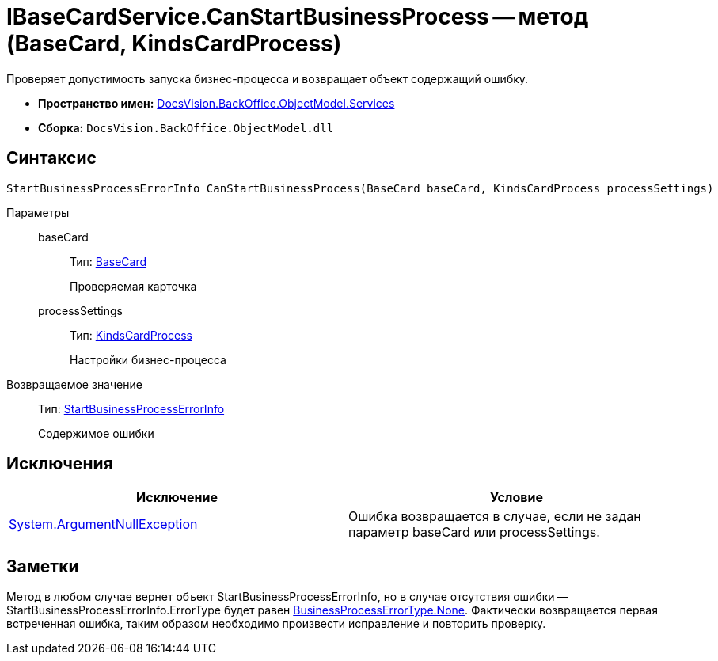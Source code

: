 = IBaseCardService.CanStartBusinessProcess -- метод (BaseCard, KindsCardProcess)

Проверяет допустимость запуска бизнес-процесса и возвращает объект содержащий ошибку.

* *Пространство имен:* xref:api/DocsVision/BackOffice/ObjectModel/Services/Services_NS.adoc[DocsVision.BackOffice.ObjectModel.Services]
* *Сборка:* `DocsVision.BackOffice.ObjectModel.dll`

== Синтаксис

[source,csharp]
----
StartBusinessProcessErrorInfo CanStartBusinessProcess(BaseCard baseCard, KindsCardProcess processSettings)
----

Параметры::
baseCard:::
Тип: xref:api/DocsVision/BackOffice/ObjectModel/BaseCard_CL.adoc[BaseCard]
+
Проверяемая карточка
processSettings:::
Тип: xref:api/DocsVision/BackOffice/ObjectModel/KindsCardProcess_CL.adoc[KindsCardProcess]
+
Настройки бизнес-процесса

Возвращаемое значение::
Тип: xref:api/DocsVision/BackOffice/ObjectModel/Services/Entities/StartBusinessProcessErrorInfo_CL.adoc[StartBusinessProcessErrorInfo]
+
Содержимое ошибки

== Исключения

[cols=",",options="header"]
|===
|Исключение |Условие
|http://msdn.microsoft.com/ru-ru/library/system.argumentnullexception.aspx[System.ArgumentNullException] |Ошибка возвращается в случае, если не задан параметр baseCard или processSettings.
|===

== Заметки

Метод в любом случае вернет объект StartBusinessProcessErrorInfo, но в случае отсутствия ошибки -- StartBusinessProcessErrorInfo.ErrorType будет равен xref:api/DocsVision/BackOffice/ObjectModel/Services/Entities/BusinessProcessErrorType_EN.adoc[BusinessProcessErrorType.None]. Фактически возвращается первая встреченная ошибка, таким образом необходимо произвести исправление и повторить проверку.
